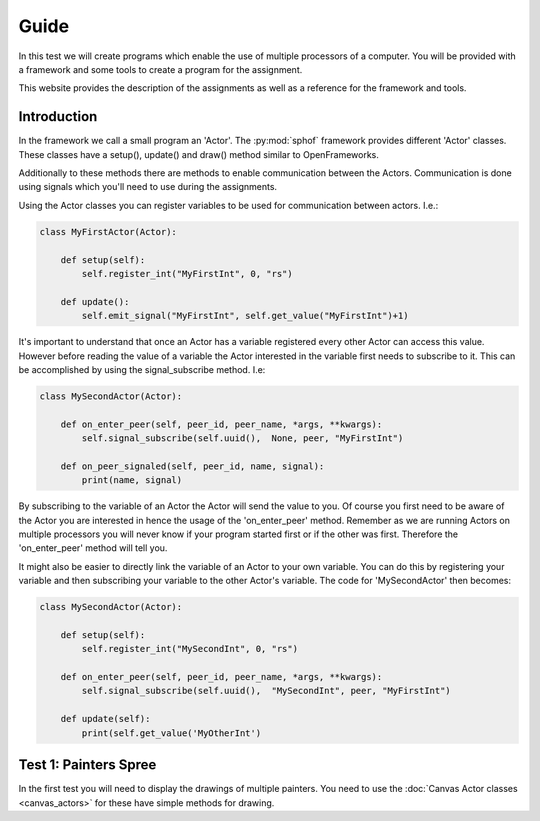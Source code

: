 Guide
-----

In this test we will create programs which enable the use of multiple
processors of a computer. You will be provided with a framework and some
tools to create a program for the assignment.

This website provides the description of the assignments as well as a
reference for the framework and tools.

Introduction
############

In the framework we call a small program an 'Actor'. The :py:mod:`sphof`
framework provides different 'Actor' classes. These classes have a 
setup(), update() and draw() method similar to OpenFrameworks.

Additionally to these methods there are methods to enable communication
between the Actors. Communication is done using signals which you'll need
to use during the assignments.

Using the Actor classes you can register variables to be used for 
communication between actors. I.e.:

.. code-block:: python

   class MyFirstActor(Actor):

       def setup(self):
           self.register_int("MyFirstInt", 0, "rs")
            
       def update():
           self.emit_signal("MyFirstInt", self.get_value("MyFirstInt")+1)

It's important to understand that once an Actor has a variable 
registered every other Actor can access this value. However before
reading the value of a variable the Actor interested in the variable
first needs to subscribe to it. This can be accomplished by using the 
signal_subscribe method. I.e:

.. code-block:: python

    class MySecondActor(Actor):

        def on_enter_peer(self, peer_id, peer_name, *args, **kwargs):
            self.signal_subscribe(self.uuid(),  None, peer, "MyFirstInt")

        def on_peer_signaled(self, peer_id, name, signal):
            print(name, signal)

By subscribing to the variable of an Actor the Actor will send the value
to you. Of course you first need to be aware of the Actor you are 
interested in hence the usage of the 'on_enter_peer' method. Remember 
as we are running Actors on multiple processors you will never know if 
your program started first or if the other was first. Therefore the 
'on_enter_peer' method will tell you.

It might also be easier to directly link the variable of an Actor to
your own variable. You can do this by registering your variable and then
subscribing your variable to the other Actor's variable. The code for
'MySecondActor' then becomes:

.. code-block:: python

    class MySecondActor(Actor):

        def setup(self):
            self.register_int("MySecondInt", 0, "rs")

        def on_enter_peer(self, peer_id, peer_name, *args, **kwargs):
            self.signal_subscribe(self.uuid(),  "MySecondInt", peer, "MyFirstInt")

        def update(self):
            print(self.get_value('MyOtherInt')

Test 1: Painters Spree
######################

In the first test you will need to display the drawings of multiple
painters. You need to use the :doc:`Canvas Actor classes <canvas_actors>`
for these have simple methods for drawing.

